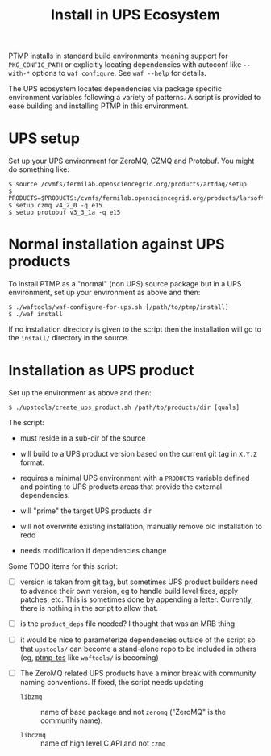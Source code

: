 #+title: Install in UPS Ecosystem

PTMP installs in standard build environments meaning support for
~PKG_CONFIG_PATH~ or explicitly locating dependencies with autoconf like
~--with-*~ options to ~waf configure~.  See ~waf --help~ for details.

The UPS ecosystem locates dependencies via package specific
environment variables following a variety of patterns.  A script is
provided to ease building and installing PTMP in this environment.

* UPS setup

Set up your UPS environment for ZeroMQ, CZMQ and Protobuf.  You might
do something like:

#+BEGIN_EXAMPLE
  $ source /cvmfs/fermilab.opensciencegrid.org/products/artdaq/setup
  $ PRODUCTS=$PRODUCTS:/cvmfs/fermilab.opensciencegrid.org/products/larsoft
  $ setup czmq v4_2_0 -q e15
  $ setup protobuf v3_3_1a -q e15
#+END_EXAMPLE

* Normal installation against UPS products

To install PTMP as a "normal" (non UPS) source package but in a UPS
environment, set up your environment as above and then:

#+BEGIN_EXAMPLE
  $ ./waftools/waf-configure-for-ups.sh [/path/to/ptmp/install]
  $ ./waf install
#+END_EXAMPLE

If no installation directory is given to the script then the
installation will go to the ~install/~ directory in the source.

* Installation as UPS product

Set up the environment as above and then:

#+BEGIN_EXAMPLE
  $ ./upstools/create_ups_product.sh /path/to/products/dir [quals]
#+END_EXAMPLE

The script:

 - must reside in a sub-dir of the source

 - will build to a UPS product version based on the current git tag in
   ~X.Y.Z~ format.

 - requires a minimal UPS environment with a ~PRODUCTS~ variable defined and
   pointing to UPS products areas that provide the external
   dependencies.

 - will "prime" the target UPS products dir 

 - will not overwrite existing installation, manually remove old
   installation to redo

 - needs modification if dependencies change

Some TODO items for this script:

 - [ ] version is taken from git tag, but sometimes UPS product
   builders need to advance their own version, eg to handle build
   level fixes, apply patches, etc.  This is sometimes done by
   appending a letter.  Currently, there is nothing in the script to
   allow that.

 - [ ] is the ~product_deps~ file needed?  I thought that was an MRB thing

 - [ ] it would be nice to parameterize dependencies outside of the
   script so that ~upstools/~ can become a stand-alone repo to be
   included in others (eg, [[https://github.com/brettviren/ptmp-tcs][ptmp-tcs]] like ~waftools/~ is becoming)

 - [ ] The ZeroMQ related UPS products have a minor break with
   community naming conventions.  If fixed, the script needs updating

   - ~libzmq~ :: name of base package and not ~zeromq~ ("ZeroMQ" is the community name).

   - ~libczmq~ :: name of high level C API and not ~czmq~


